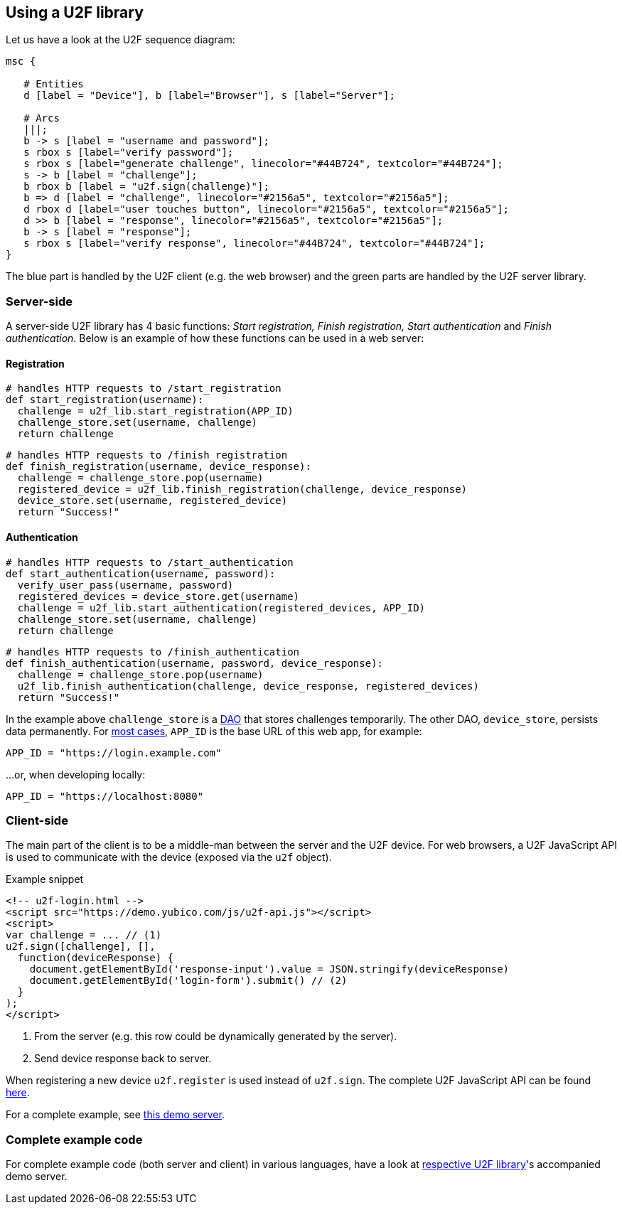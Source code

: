 == Using a U2F library ==
Let us have a look at the U2F sequence diagram:

[mscgen]
----
msc {

   # Entities
   d [label = "Device"], b [label="Browser"], s [label="Server"];

   # Arcs
   |||;
   b -> s [label = "username and password"];
   s rbox s [label="verify password"];
   s rbox s [label="generate challenge", linecolor="#44B724", textcolor="#44B724"];
   s -> b [label = "challenge"];
   b rbox b [label = "u2f.sign(challenge)"];
   b => d [label = "challenge", linecolor="#2156a5", textcolor="#2156a5"];
   d rbox d [label="user touches button", linecolor="#2156a5", textcolor="#2156a5"];
   d >> b [label = "response", linecolor="#2156a5", textcolor="#2156a5"];
   b -> s [label = "response"];
   s rbox s [label="verify response", linecolor="#44B724", textcolor="#44B724"];
}
----

The blue part is handled by the U2F client (e.g. the web browser) and the green parts are handled by the U2F server library.


=== Server-side ===

A server-side U2F library has 4 basic functions: _Start registration, Finish registration, Start authentication_ and _Finish authentication_.
Below is an example of how these functions can be used in a web server:

==== Registration ====

[source, python]
----
# handles HTTP requests to /start_registration
def start_registration(username):
  challenge = u2f_lib.start_registration(APP_ID)
  challenge_store.set(username, challenge)
  return challenge
----


[source, python]
----
# handles HTTP requests to /finish_registration
def finish_registration(username, device_response):
  challenge = challenge_store.pop(username)
  registered_device = u2f_lib.finish_registration(challenge, device_response)
  device_store.set(username, registered_device)
  return "Success!"
----


==== Authentication ====

[source, python]
----
# handles HTTP requests to /start_authentication
def start_authentication(username, password):
  verify_user_pass(username, password)
  registered_devices = device_store.get(username)
  challenge = u2f_lib.start_authentication(registered_devices, APP_ID)
  challenge_store.set(username, challenge)
  return challenge
----

[source, python]
----
# handles HTTP requests to /finish_authentication
def finish_authentication(username, password, device_response):
  challenge = challenge_store.pop(username)
  u2f_lib.finish_authentication(challenge, device_response, registered_devices)
  return "Success!"
----

In the example above `challenge_store` is a link:http://en.wikipedia.org/wiki/Data_access_object[DAO] that stores
challenges temporarily. The other DAO, `device_store`, persists data permanently. For link:../App_ID.html[most cases],
`APP_ID` is the base URL of this web app, for example:

[source, python]
APP_ID = "https://login.example.com"

...or, when developing locally:

[source, python]
APP_ID = "https://localhost:8080"

=== Client-side  ===

The main part of the client is to
be a middle-man between the server and the U2F device.
For web browsers, a U2F JavaScript API is used to
communicate with the device (exposed via the `u2f` object).

.Example snippet
[source, html]
----
<!-- u2f-login.html -->
<script src="https://demo.yubico.com/js/u2f-api.js"></script>
<script>
var challenge = ... // (1)
u2f.sign([challenge], [],
  function(deviceResponse) {
    document.getElementById('response-input').value = JSON.stringify(deviceResponse)
    document.getElementById('login-form').submit() // (2)
  }
);
</script>
----
<1> From the server (e.g. this row could be dynamically generated by the server).
<2> Send device response back to server.

When registering a new device `u2f.register` is used instead of `u2f.sign`. The complete U2F JavaScript API can
be found link:/U2F/Protocol_details/Specification.html[here].

For a complete example, see
https://github.com/Yubico/java-u2flib-server/blob/master/u2flib-server-demo/src/main/resources/demo/view/authenticate.ftl[this demo server].

=== Complete example code
For complete example code (both server and client) in various languages, have a look at link:List_of_libraries.html[respective U2F library]'s accompanied demo server.

